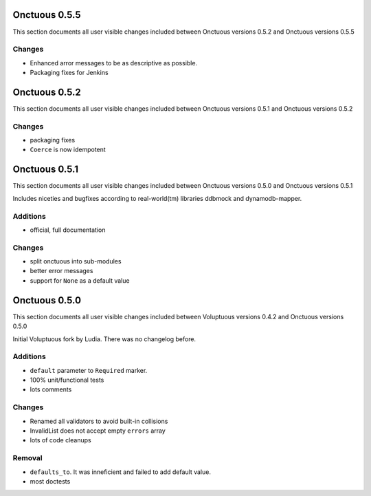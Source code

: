 ==============
Onctuous 0.5.5
==============

This section documents all user visible changes included between Onctuous
versions 0.5.2 and Onctuous versions 0.5.5

Changes
-------

- Enhanced arror messages to be as descriptive as possible.
- Packaging fixes for Jenkins

==============
Onctuous 0.5.2
==============

This section documents all user visible changes included between Onctuous
versions 0.5.1 and Onctuous versions 0.5.2

Changes
-------

- packaging fixes
- ``Coerce`` is now idempotent

==============
Onctuous 0.5.1
==============

This section documents all user visible changes included between Onctuous
versions 0.5.0 and Onctuous versions 0.5.1

Includes niceties and bugfixes according to real-world(tm) libraries ddbmock and
dynamodb-mapper.

Additions
---------

- official, full documentation

Changes
-------

- split onctuous into sub-modules
- better error messages
- support for ``None`` as a default value

==============
Onctuous 0.5.0
==============

This section documents all user visible changes included between Voluptuous
versions 0.4.2 and Onctuous versions 0.5.0

Initial Voluptuous fork by Ludia. There was no changelog before.

Additions
---------

- ``default`` parameter to ``Required`` marker.
- 100% unit/functional tests
- lots comments

Changes
-------

- Renamed all validators to avoid built-in collisions
- InvalidList does not accept empty ``errors`` array
- lots of code cleanups

Removal
-------

- ``defaults_to``. It was inneficient and failed to add default value.
- most doctests
